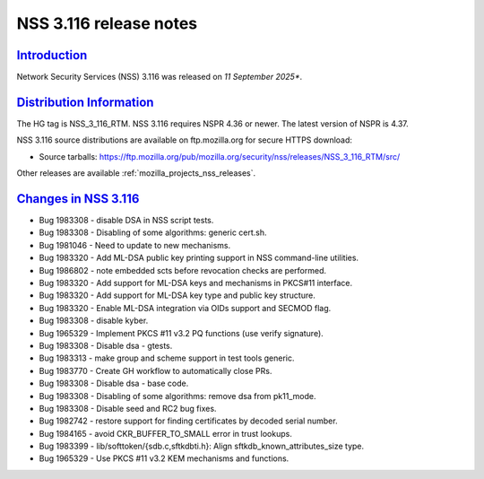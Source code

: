 .. _mozilla_projects_nss_nss_3_116_release_notes:

NSS 3.116 release notes
========================

`Introduction <#introduction>`__
--------------------------------

.. container::

   Network Security Services (NSS) 3.116 was released on *11 September 2025**.

`Distribution Information <#distribution_information>`__
--------------------------------------------------------

.. container::

   The HG tag is NSS_3_116_RTM. NSS 3.116 requires NSPR 4.36 or newer. The latest version of NSPR is 4.37.

   NSS 3.116 source distributions are available on ftp.mozilla.org for secure HTTPS download:

   -  Source tarballs:
      https://ftp.mozilla.org/pub/mozilla.org/security/nss/releases/NSS_3_116_RTM/src/

   Other releases are available :ref:`mozilla_projects_nss_releases`.

.. _changes_in_nss_3.116:

`Changes in NSS 3.116 <#changes_in_nss_3.116>`__
------------------------------------------------------------------

.. container::

   - Bug 1983308 - disable DSA in NSS script tests.
   - Bug 1983308 - Disabling of some algorithms: generic cert.sh.
   - Bug 1981046 - Need to update to new mechanisms.
   - Bug 1983320 - Add ML-DSA public key printing support in NSS command-line utilities.
   - Bug 1986802 - note embedded scts before revocation checks are performed.
   - Bug 1983320 - Add support for ML-DSA keys and mechanisms in PKCS#11 interface.
   - Bug 1983320 - Add support for ML-DSA key type and public key structure.
   - Bug 1983320 - Enable ML-DSA integration via OIDs support and SECMOD flag.
   - Bug 1983308 - disable kyber.
   - Bug 1965329 - Implement PKCS #11 v3.2 PQ functions (use verify signature).
   - Bug 1983308 - Disable dsa - gtests.
   - Bug 1983313 - make group and scheme support in test tools generic.
   - Bug 1983770 - Create GH workflow to automatically close PRs.
   - Bug 1983308 - Disable dsa - base code.
   - Bug 1983308 - Disabling of some algorithms: remove dsa from pk11_mode.
   - Bug 1983308 - Disable seed and RC2 bug fixes.
   - Bug 1982742 - restore support for finding certificates by decoded serial number.
   - Bug 1984165 - avoid CKR_BUFFER_TO_SMALL error in trust lookups.
   - Bug 1983399 - lib/softtoken/{sdb.c,sftkdbti.h}: Align sftkdb_known_attributes_size type.
   - Bug 1965329 - Use PKCS #11 v3.2 KEM mechanisms and functions.

